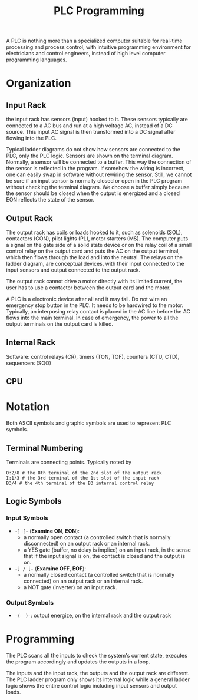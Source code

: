 #+title: PLC Programming

A PLC is nothing more than a specialized computer suitable for real-time
processing and process control, with intuitive programming environment for
electricians and control engineers, instead of high level computer programming languages.

* Organization

** Input Rack

the input rack has sensors (input) hooked to it. These sensors typically are
connected to a AC bus and run at
a high voltage AC, instead of a DC source. This input AC signal is then transformed
into a DC signal after flowing into the PLC.

Typical ladder diagrams do not show how sensors are connected
to the PLC, only the PLC logic. Sensors are shown on the terminal diagram.
Normally, a sensor will be connected to a buffer. This way the connection of the sensor is reflected in the program. If somehow the wiring is incorrect, one can easily swap in software without rewiring the sensor. Still, we cannot be sure if an input sensor is normally closed or open in the PLC program without checking the terminal diagram. We choose a buffer simply because the sensor should be closed when the output is energized and a closed EON reflects the state of the sensor.

** Output Rack

The output rack has coils or loads hooked to it, such as solenoids (SOL),
contactors (CON),
pilot lights (PL), motor starters (MS). The computer puts a signal on the gate
side of a solid state device or on the relay coil of a small control relay on
the output card and puts the AC on the output terminal, which then flows through
the load and into the neutral. The relays on the ladder diagram, are conceptual
devices, with their input connected to the input sensors and output connected to
the output rack.

The output rack cannot drive a motor directly with its limited current, the user
has to use a contactor between the output card and the motor.

A PLC is a electronic device after all and it may fail. Do not wire an emergency
stop button in the PLC. It needs to be hardwired to the motor. Typically, an
interposing relay contact is placed in the AC line before the AC flows into the
main terminal. In case of emergency, the power to all the output terminals on
the output card is killed.

** Internal Rack

Software: control relays (CR), timers (TON, TOF), counters (CTU, CTD),
sequencers (SQO)

** CPU

* Notation

Both ASCII symbols and graphic symbols are used to represent PLC symbols.

** Terminal Numbering

Terminals are connecting points. Typically noted by

#+begin_src
O:2/8 # the 8th terminal of the 2nd slot of the output rack
I:1/3 # the 3rd terminal of the 1st slot of the input rack
B3/4 # the 4th terminal of the B3 internal control relay
#+end_src

** Logic Symbols

*** Input Symbols

- =-] [-= (*Examine ON*, *EON*):
  + a normally open contact (a controlled switch that is normally disconnected) on an output rack or an internal rack.
  + a YES gate (buffer, no delay is implied) on an input rack, in the sense that if the input signal
    is on, the contact is closed and the output is on.


- =-] / [-= (*Examine OFF*, *EOF*):
  + a normally closed contact (a controlled switch that is normally connected) on an output rack or an internal rack.
  + a NOT gate (inverter) on an input rack.

*** Output Symbols

- =-(  )-=: output energize, on the internal rack and the output rack

* Programming

The PLC scans all the inputs to check the system's current state, executes the
program accordingly and updates the outputs in a loop.

The inputs and the input rack, the outputs and the output rack are different.
The PLC ladder program only shows its internal logic while a general ladder
logic shows the entire control logic including input sensors and output loads.
